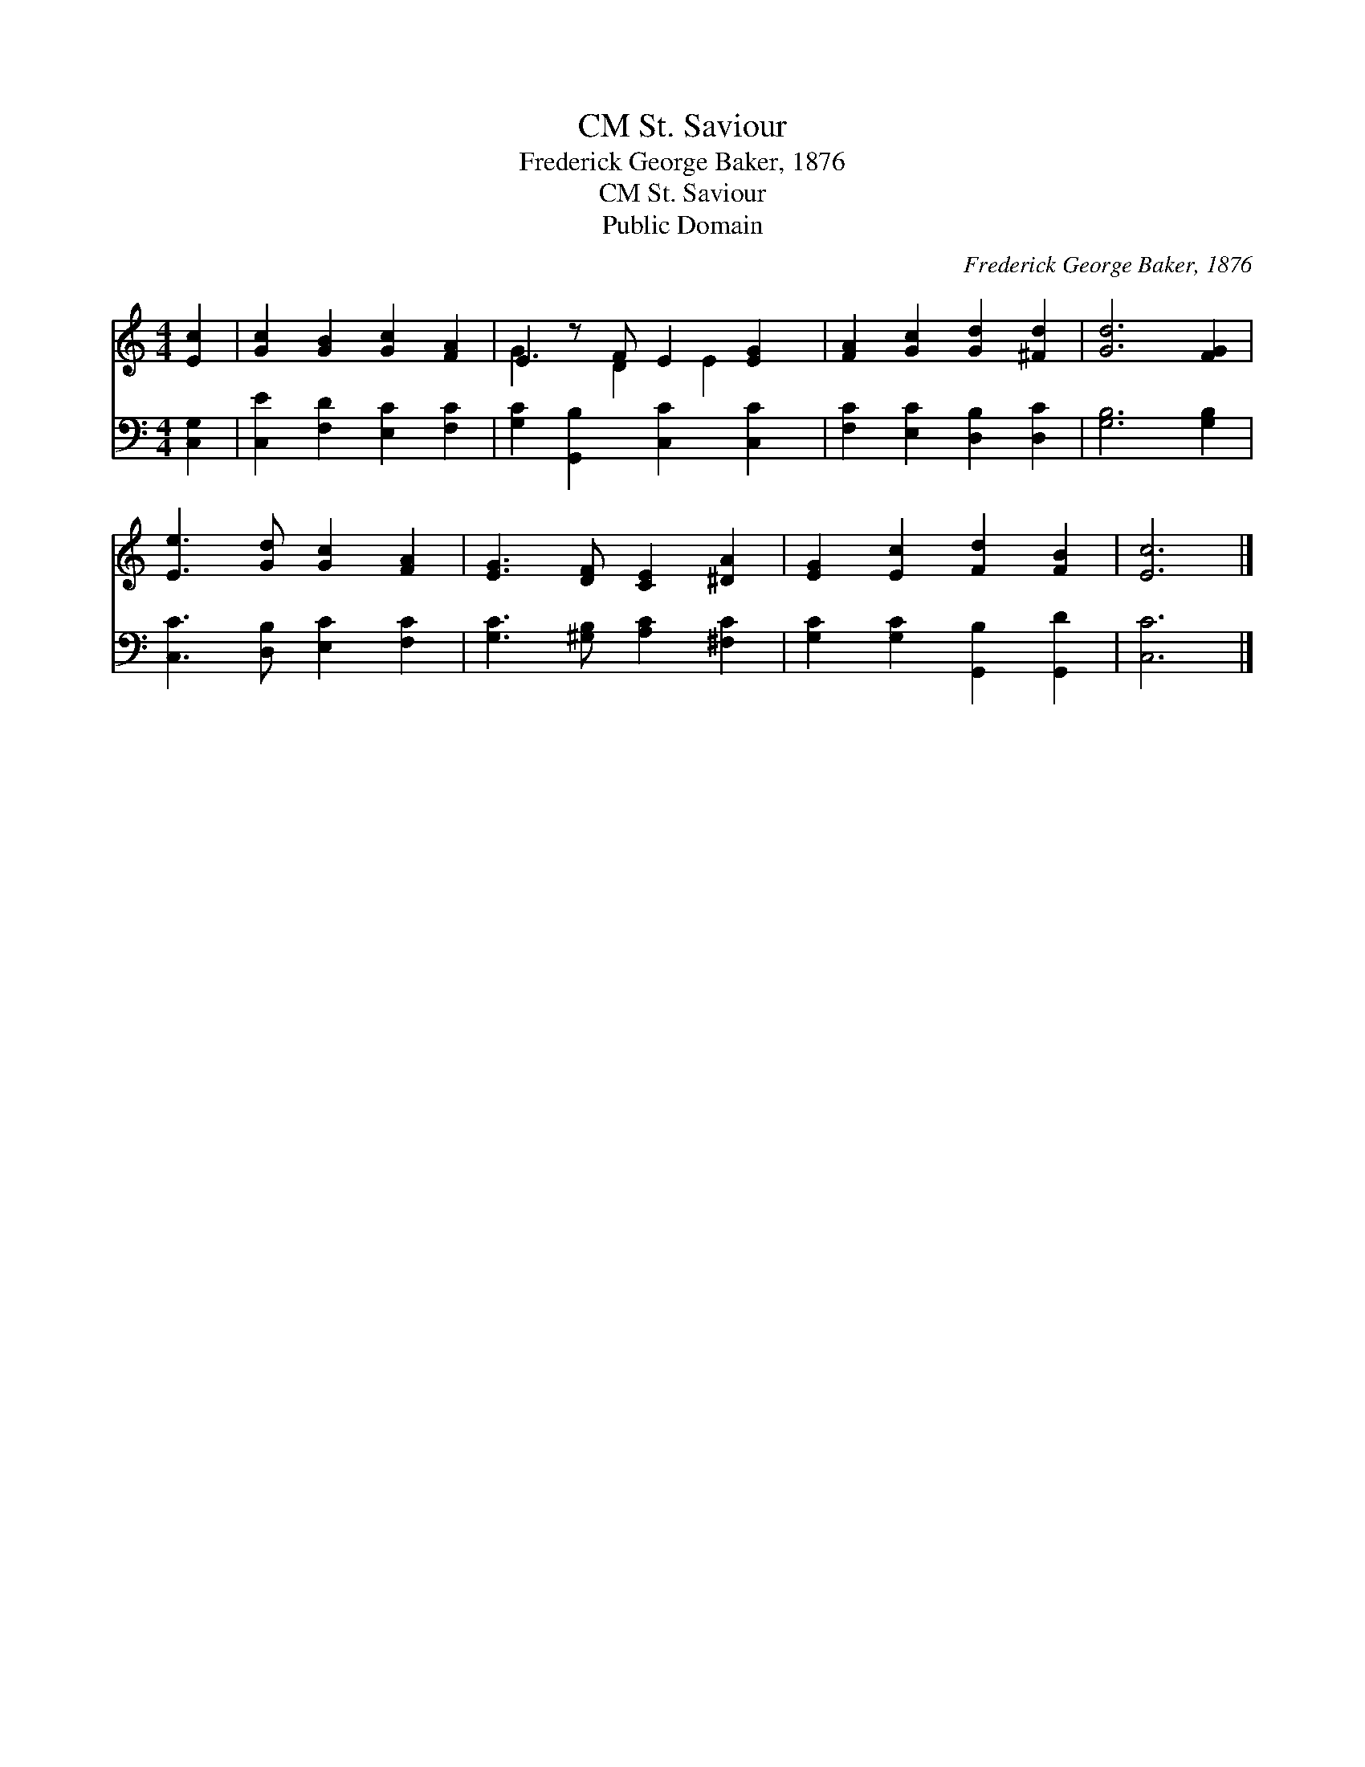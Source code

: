 X:1
T:St. Saviour, CM
T:Frederick George Baker, 1876
T:St. Saviour, CM
T:Public Domain
C:Frederick George Baker, 1876
Z:Public Domain
%%score ( 1 2 ) 3
L:1/8
M:4/4
K:C
V:1 treble 
V:2 treble 
V:3 bass 
V:1
 [Ec]2 | [Gc]2 [GB]2 [Gc]2 [FA]2 | E2 z F E2 [EG]2 | [FA]2 [Gc]2 [Gd]2 [^Fd]2 | [Gd]6 [FG]2 | %5
 [Ee]3 [Gd] [Gc]2 [FA]2 | [EG]3 [DF] [CE]2 [^DA]2 | [EG]2 [Ec]2 [Fd]2 [FB]2 | [Ec]6 |] %9
V:2
 x2 | x8 | G3 D2 E2 x | x8 | x8 | x8 | x8 | x8 | x6 |] %9
V:3
 [C,G,]2 | [C,E]2 [F,D]2 [E,C]2 [F,C]2 | [G,C]2 [G,,B,]2 [C,C]2 [C,C]2 | %3
 [F,C]2 [E,C]2 [D,B,]2 [D,C]2 | [G,B,]6 [G,B,]2 | [C,C]3 [D,B,] [E,C]2 [F,C]2 | %6
 [G,C]3 [^G,B,] [A,C]2 [^F,C]2 | [G,C]2 [G,C]2 [G,,B,]2 [G,,D]2 | [C,C]6 |] %9

